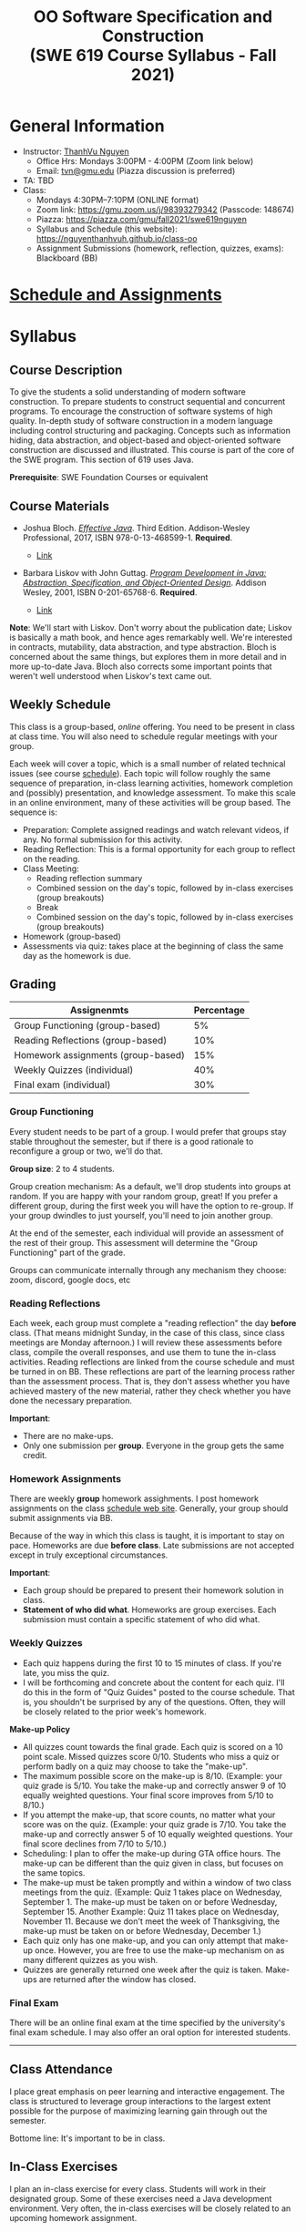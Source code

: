#+TITLE: OO Software Specification and Construction @@html:<br>@@ (SWE 619 Course Syllabus -  Fall 2021)
#+OPTIONS: ^:nil toc:nil 
#+HTML_HEAD: <link rel="stylesheet" href="https://nguyenthanhvuh.github.io/files/org.css">
#+HTML_HEAD: <link rel="alternative stylesheet" href="https://nguyenthanhvuh.github.io/files/org-orig.css">

* General Information
  - Instructor: [[https://nguyenthanhvuh.github.io][ThanhVu Nguyen]]
    - Office Hrs: Mondays 3:00PM - 4:00PM (Zoom link below)
    - Email: [[mailto:tvn@gmu.edu][tvn@gmu.edu]] (Piazza discussion is preferred)
  - TA: TBD
  - Class:
    - Mondays 4:30PM--7:10PM (ONLINE format)
    - Zoom link: https://gmu.zoom.us/j/98393279342 (Passcode: 148674)
    - Piazza: https://piazza.com/gmu/fall2021/swe619nguyen
    - Syllabus and Schedule (this website): [[https://nguyenthanhvuh.github.io/class-oo][https://nguyenthanhvuh.github.io/class-oo]]
    - Assignment Submissions (homework, reflection, quizzes, exams): Blackboard (BB)
      
* [[./schedule.org][Schedule and Assignments]]
  
* Syllabus       
** Course Description

   To give the students a solid understanding of modern software construction. To prepare students to construct sequential and concurrent programs. To encourage the construction of software systems of high quality. In-depth study of software construction in a modern language including control structuring and packaging. Concepts such as information hiding, data abstraction, and object-based and object-oriented software construction are discussed and illustrated. This course is part of the core of the SWE program. This section of 619 uses Java.

   *Prerequisite*: SWE Foundation Courses or equivalent

** Course Materials

   - Joshua Bloch. [[https://www.amazon.com/Effective-Java-Joshua-Bloch/dp/0134685997/ref=sr_1_1?dchild=1&keywords=effective+java&qid=1626231154&sr=8-1][/Effective Java/]]. Third Edition. Addison-Wesley Professional, 2017, ISBN 978-0-13-468599-1. *Required*. 
     # + [[http://proquest.safaribooksonline.com/book/programming/java/9780134686097][Direct Safari Link]]
     + [[https://learning-oreilly-com.mutex.gmu.edu/library/view/effective-java-3rd/9780134686097/cover.xhtml][Link]]
   - Barbara Liskov with John Guttag. [[https://www.amazon.com/Program-Development-Java-Specification-Object-Oriented/dp/0201657686/ref=sr_1_2?dchild=1&qid=1626231221&refinements=p_27%3ABarbara+Liskov&s=books&sr=1-2&text=Barbara+Liskov][/Program Development in Java: Abstraction, Specification, and Object-Oriented Design/]]. Addison Wesley, 2001, ISBN 0-201-65768-6. *Required*. 
     # + [[http://proquest.safaribooksonline.com/book/programming/java/9780768685299][Direct Safari Link]]
     + [[https://learning-oreilly-com.mutex.gmu.edu/library/view/program-development-in/9780768685299/ch1.html][Link]]
       # - Note that you can access the Java 8 APIs at the Oracle site.

   *Note*: We'll start with Liskov. Don't worry about the publication date; Liskov is basically a math book, and hence ages remarkably well. We're interested in contracts, mutability, data abstraction, and type abstraction. Bloch is concerned about the same things, but explores them in more detail and in more up-to-date Java. Bloch also corrects some important points that weren't well understood when Liskov's text came out.

** Weekly Schedule

   This class is a group-based, /online/ offering. You need to be present in class at class time. You will also need to schedule regular meetings with your group.
   # This is my second offering of this class in a full-time online format. Mostly, we'll do what I did last fall, but there are some updates and tweaks.

   Each week will cover a topic, which is a small number of related technical issues (see course [[./schedule.html][schedule]]). Each topic will follow roughly the same sequence of preparation, in-class learning activities, homework completion and (possibly) presentation, and knowledge assessment. To make this scale in an online environment, many of these activities will be group based. The sequence is:

   - Preparation: Complete assigned readings and watch relevant videos, if any.  No formal submission for this activity.
   - Reading Reflection: This is a formal opportunity for each group to reflect on the reading.
   - Class Meeting:
     + Reading reflection summary
     + Combined session on the day's topic, followed by in-class exercises (group breakouts)
     + Break
     + Combined session on the day's topic, followed by in-class exercises (group breakouts)
   - Homework (group-based)
   - Assessments via quiz: takes place at the beginning of class the same day as the homework is due.

** Grading

   | Assignenmts                        | Percentage |
   |------------------------------------+------------|
   | Group Functioning (group-based)    |         5% |
   | Reading Reflections (group-based)  |        10% |
   | Homework assignments (group-based) |        15% |
   | Weekly Quizzes (individual)        |        40% |
   | Final exam (individual)            |        30% |

*** Group Functioning

    Every student needs to be part of a group. I would prefer that groups stay stable throughout the semester, but if there is a good rationale to reconfigure a group or two, we'll do that.

    *Group size*: 2 to 4 students.

    Group creation mechanism: As a default, we'll drop students into groups at random. If you are happy with your random group, great! If you prefer a different group, during the first week you will have the option to re-group. If your group dwindles to just yourself, you'll need to join another group.

    At the end of the semester, each individual will provide an assessment of the rest of their group. This assessment will determine the "Group Functioning" part of the grade.

    Groups can communicate internally through any mechanism they choose: zoom, discord, google docs, etc

*** Reading Reflections

    Each week, each group must complete a "reading reflection" the day *before* class. (That means midnight Sunday, in the case of this class, since class meetings are Monday afternoon.) I will review these assessments before class, compile the overall responses, and use them to tune the in-class activities. Reading reflections are linked from the course schedule and must be turned in on BB. These reflections are part of the learning process rather than the assessment process. That is, they don't assess whether you have achieved mastery of the new material, rather they check whether you have done the necessary preparation.

    *Important*:
    - There are no make-ups.
    - Only one submission per *group*. Everyone in the group gets the same credit.

*** Homework Assignments

    There are weekly *group* homework assighments. I post homework assignments on the class [[./schedule.html][schedule web site]]. Generally, your group should submit assignments via BB.

    Because of the way in which this class is taught, it is important to stay on pace. Homeworks are due *before class*. Late submissions are not accepted except in truly exceptional circumstances.

    *Important*: 
    - Each group should be prepared to present their homework solution in class.
    - *Statement of who did what*. Homeworks are group exercises. Each submission must contain a specific statement of who did what.
    # ** *Solutions and solution checking*. The group must split their roles on each exercise. Part of the group creates the solution. A separate part of the group checks the solution, certifies that it is correct, and *explains why it is correct*. If you can't formulate this explanation, it's time for your group to see me or the GTA in office hours.


*** Weekly Quizzes

    - Each quiz happens during the first 10 to 15 minutes of class. If you're late, you miss the quiz.
    - I will be forthcoming and concrete about the content for each quiz. I'll do this in the form of "Quiz Guides" posted to the course schedule. That is, you shouldn't be surprised by any of the questions. Often, they will be closely related to the prior week's homework.

    *Make-up Policy*
    - All quizzes count towards the final grade. Each quiz is scored on a 10 point scale. Missed quizzes score 0/10. Students who miss a quiz or perform badly on a quiz may choose to take the "make-up".
    - The maximum possible score on the make-up is 8/10. (Example: your quiz grade is 5/10. You take the make-up and correctly answer 9 of 10 equally weighted questions. Your final score improves from 5/10 to 8/10.)
    - If you attempt the make-up, that score counts, no matter what your score was on the quiz. (Example: your quiz grade is 7/10. You take the make-up and correctly answer 5 of 10 equally weighted questions. Your final score declines from 7/10 to 5/10.)
    - Scheduling: I plan to offer the make-up during GTA office hours. The make-up can be different than the quiz given in class, but focuses on the same topics.
    - The make-up must be taken promptly and within a window of two class meetings from the quiz. (Example: Quiz 1 takes place on Wednesday, September 1. The make-up must be taken on or before Wednesday, September 15. Another Example: Quiz 11 takes place on Wednesday, November 11. Because we don't meet the week of Thanksgiving, the make-up must be taken on or before Wednesday, December 1.)
    - Each quiz only has one make-up, and you can only attempt that make-up once. However, you are free to use the make-up mechanism on as many different quizzes as you wish.
    - Quizzes are generally returned one week after the quiz is taken. Make-ups are returned after the window has closed.

*** Final Exam

    There will be an online final exam at the time specified by the university's final exam schedule. I may also offer an oral option for interested students.

    -----

** Class Attendance

   I place great emphasis on peer learning and interactive engagement. The class is structured to leverage group interactions to the largest extent possible for the purpose of maximizing learning gain through out the semester.

   Bottome line: It's important to be in class.

** In-Class Exercises

   I plan an in-class exercise for every class. Students will work in their designated group. Some of these exercises need a Java development environment. Very often, the in-class exercises will be closely related to an upcoming homework assignment.

   # ** ShowMe Videos/Other videos

   #   The course schedule page links to a number of short videos created by [[https://cs.gmu.edu/~pammann/][Paul Ammann]] with the ShowMe service. Some students find these helpful for grasping key points from various lectures.
   # Several items of note:
   # - Each ShowMe captures an interaction a student has with me. Such interactions can help students master the material more effectively than having me drone on solo.
   # - I am interested in creating more ShowMe videos for other topics in the course. Contact me if you would like to help me do this.
   # - I am open to redoing existing topics if there is something you think could be done better.
   # - Other videos are just me.

** Record Keeping

   We'll use Blackboard to maintain *RAW* scores and attendance data. Grades are computed according to this syllabus.
   # There is a column in BB labeled "TOTAL": Ignore it; it's meaningless for this class. (BB does not give me the option of disabling or hiding this column.)

   It's the student's responsibility to ensure that Blackboard records are correct. (I'm happy to correct errors.)

   # Every semester, I get email from students wondering why there grade doesn't correspond to the TOTAL column in BB. Please don't be the student who sends me this message.

   # ** Email

   #   Please note that questions of general interest should not be emailed to me. Post on Piazza instead.

   # ** Virginia Privacy Laws

   #   The state of Virginia now has laws that require the University (including me) not to disclose student email addresses, phone numbers, and addresses. This will impact communications in this class as follows:
   #   - Communicating via email with groups of students is problematic. (Bcc is a partial but not very good, solution.) As far as I have been able to determine, Piazza does not make student emails visible to other students, even though instructors can see email addresses. Hence, this is another reason to favor the Piazza forum.
   #   - *You** can choose to disclose your email whenever and wherever you wish. That's up to you.

   # ** Piazza

   #   I find anonymous discussions unhelpful in this class; here learning is predicated on interactions. Plus, part of your education is to learn to stand behind your questions and ideas. That's how employees function in the working world. Piazza allows partial, but not complete, control of anonymous posts. Should someone post anonymously, I will ask the poster to change the visibility and ask the class not to respond to the anonymous version.


   -----

** Honor Code

   As with all GMU courses, SWE 619 is governed by the [[http://oai.gmu.edu/the-mason-honor-code/][GMU Honor Code]]. In this course, all oral assessments and the final exam carry with them an implicit statement that it is the sole work of the author. Further, all group submissions require a statement of participation from each member of the group.

** Learning Disabilities

   Students with learning disabilities (or other conditions documented with GMU Office of Disability Services) who need academic accommodations should see me and contact the [[http://ods.gmu.edu/][Disability Resource Center]] (DRC) at (703)993-2474. I am more than happy to assist you, but all academic accommodations must be arranged through the DRC.

   -----
** Acknowledgement
   This class is heavily modeled after [[https://cs.gmu.edu/~pammann/][Paul Ammann]]'s [[https://cs.gmu.edu/~pammann/619.html][SWE619 course]].

  
